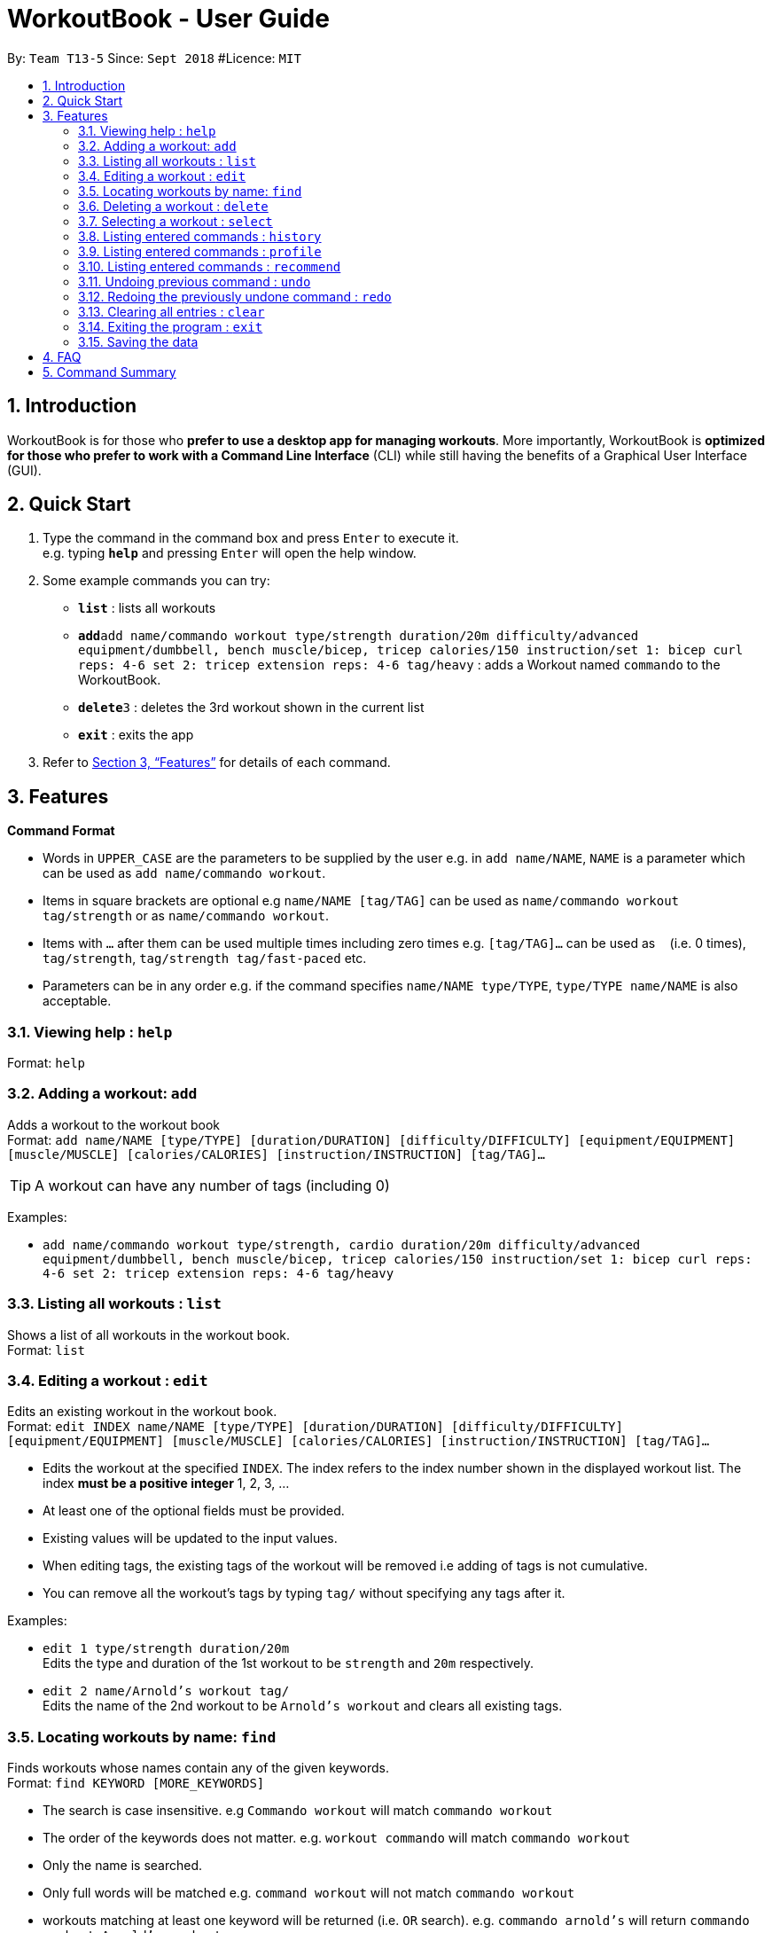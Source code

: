 = WorkoutBook - User Guide
:site-section: UserGuide
:toc:
:toc-title:
:toc-placement: preamble
:sectnums:
:imagesDir: images
:stylesDir: stylesheets
:xrefstyle: full
:experimental:
ifdef::env-github[]
:tip-caption: :bulb:
:note-caption: :information_source:
endif::[]
:repoURL: https://github.com/CS2113-AY1819S1-T13-5/main

By: `Team T13-5`      Since: `Sept 2018`      #Licence: `MIT`

== Introduction

WorkoutBook is for those who *prefer to use a desktop app for managing workouts*. More importantly, WorkoutBook is *optimized for those who prefer to work with a Command Line Interface* (CLI) while still having the benefits of a Graphical User Interface (GUI).

== Quick Start

.  Type the command in the command box and press kbd:[Enter] to execute it. +
e.g. typing *`help`* and pressing kbd:[Enter] will open the help window.
.  Some example commands you can try:

* *`list`* : lists all workouts
* **`add`**`add name/commando workout type/strength duration/20m difficulty/advanced equipment/dumbbell, bench muscle/bicep, tricep calories/150 instruction/set 1: bicep curl reps: 4-6 set 2: tricep extension reps: 4-6 tag/heavy` : adds a Workout named `commando` to the WorkoutBook.
* **`delete`**`3` : deletes the 3rd workout shown in the current list
* *`exit`* : exits the app

.  Refer to <<Features>> for details of each command.

[[Features]]
== Features

====
*Command Format*

* Words in `UPPER_CASE` are the parameters to be supplied by the user e.g. in `add name/NAME`, `NAME` is a parameter which can be used as `add name/commando workout`.
* Items in square brackets are optional e.g `name/NAME [tag/TAG]` can be used as `name/commando workout tag/strength` or as `name/commando workout`.
* Items with `…`​ after them can be used multiple times including zero times e.g. `[tag/TAG]...` can be used as `{nbsp}` (i.e. 0 times), `tag/strength`, `tag/strength tag/fast-paced` etc.
* Parameters can be in any order e.g. if the command specifies `name/NAME type/TYPE`, `type/TYPE name/NAME` is also acceptable.
====

=== Viewing help : `help`

Format: `help`

=== Adding a workout: `add`

Adds a workout to the workout book +
Format: `add name/NAME [type/TYPE] [duration/DURATION] [difficulty/DIFFICULTY] [equipment/EQUIPMENT] [muscle/MUSCLE] [calories/CALORIES] [instruction/INSTRUCTION] [tag/TAG]…​`

[TIP]
A workout can have any number of tags (including 0)

Examples:

* `add name/commando workout type/strength, cardio duration/20m difficulty/advanced equipment/dumbbell, bench muscle/bicep, tricep calories/150 instruction/set 1: bicep curl reps: 4-6 set 2: tricep extension reps: 4-6 tag/heavy`

=== Listing all workouts : `list`

Shows a list of all workouts in the workout book. +
Format: `list`

=== Editing a workout : `edit`

Edits an existing workout in the workout book. +
Format: `edit INDEX name/NAME [type/TYPE] [duration/DURATION] [difficulty/DIFFICULTY] [equipment/EQUIPMENT] [muscle/MUSCLE] [calories/CALORIES] [instruction/INSTRUCTION] [tag/TAG]…​`

****
* Edits the workout at the specified `INDEX`. The index refers to the index number shown in the displayed workout list. The index *must be a positive integer* 1, 2, 3, ...
* At least one of the optional fields must be provided.
* Existing values will be updated to the input values.
* When editing tags, the existing tags of the workout will be removed i.e adding of tags is not cumulative.
* You can remove all the workout's tags by typing `tag/` without specifying any tags after it.
****

Examples:

* `edit 1 type/strength duration/20m` +
Edits the type and duration of the 1st workout to be `strength` and `20m` respectively.
* `edit 2 name/Arnold's workout tag/` +
Edits the name of the 2nd workout to be `Arnold's workout` and clears all existing tags.

=== Locating workouts by name: `find`

Finds workouts whose names contain any of the given keywords. +
Format: `find KEYWORD [MORE_KEYWORDS]`

****
* The search is case insensitive. e.g `Commando workout` will match `commando workout`
* The order of the keywords does not matter. e.g. `workout commando` will match `commando workout`
* Only the name is searched.
* Only full words will be matched e.g. `command workout` will not match `commando workout`
* workouts matching at least one keyword will be returned (i.e. `OR` search). e.g. `commando arnold's` will return `commando workout`, `Arnold's workout`
****

Examples:

* `find commando` +
Returns `command workout`
* `find commando arnold's` +
Returns any workout having names `commando` or `arnold's`

=== Deleting a workout : `delete`

Deletes the specified workout from the workout book. +
Format: `delete INDEX`

****
* Deletes the workout at the specified `INDEX`.
* The index refers to the index number shown in the displayed workout list.
* The index *must be a positive integer* 1, 2, 3, ...
****

Examples:

* `list` +
`delete 2` +
Deletes the 2nd workout in the workout book.
* `find commando` +
`delete 1` +
Deletes the 1st workout in the results of the `find` command.

=== Selecting a workout : `select`

Selects the workout identified by the index number used in the displayed workout list. +
Format: `select INDEX`

****
* Selects the workout and loads the Google search page the workout at the specified `INDEX`.
* The index refers to the index number shown in the displayed workout list.
* The index *must be a positive integer* `1, 2, 3, ...`
****

Examples:

* `list` +
`select 2` +
Selects the 2nd workout in the workout book.
* `find commando` +
`select 1` +
Selects the 1st workout in the results of the `find` command.

=== Listing entered commands : `history`

Lists all the commands that you have entered in reverse chronological order. +
Format: `history`

[NOTE]
====
Pressing the kbd:[&uarr;] and kbd:[&darr;] arrows will display the previous and next input respectively in the command box.
====

// tag::undoredo[]

=== Listing entered commands : `profile`

Shows the user profile. +
Format: `profile`

=== Listing entered commands : `recommend`

Recommend a workout from the existing workouts identified by the `PARAMETER`. +
Format: `recommend r/[PARAMETER]`

****
* See Command Format for more details on which `PARAMETER` is acceptable.
****

Examples:

* `recommend r/beginner` +
Recommends a beginner workout.
* `recommend r/strength` +
Recommends a strength workout.

=== Undoing previous command : `undo`

Restores the workout book to the state before the previous _undoable_ command was executed. +
Format: `undo`

[NOTE]
====
Undoable commands: those commands that modify the workout book's content (`add`, `delete`, `edit` and `clear`).
====

Examples:

* `delete 1` +
`list` +
`undo` (reverses the `delete 1` command) +

* `select 1` +
`list` +
`undo` +
The `undo` command fails as there are no undoable commands executed previously.

* `delete 1` +
`clear` +
`undo` (reverses the `clear` command) +
`undo` (reverses the `delete 1` command) +

=== Redoing the previously undone command : `redo`

Reverses the most recent `undo` command. +
Format: `redo`

Examples:

* `delete 1` +
`undo` (reverses the `delete 1` command) +
`redo` (reapplies the `delete 1` command) +

* `delete 1` +
`redo` +
The `redo` command fails as there are no `undo` commands executed previously.

* `delete 1` +
`clear` +
`undo` (reverses the `clear` command) +
`undo` (reverses the `delete 1` command) +
`redo` (reapplies the `delete 1` command) +
`redo` (reapplies the `clear` command) +
// end::undoredo[]

=== Clearing all entries : `clear`

Clears all entries from the workout book. +
Format: `clear`

=== Exiting the program : `exit`

Exits the program. +
Format: `exit`

=== Saving the data

Workout book data are saved in the hard disk automatically after any command that changes the data. +
There is no need to save manually.

== FAQ

== Command Summary

* *Add* `add name/NAME [type/TYPE] [duration/DURATION] [difficulty/DIFFICULTY] [equipment/EQUIPMENT] [muscle/MUSCLE] [calories/CALORIES] [instruction/INSTRUCTION] [tag/TAG]...` +
e.g. `add name/commando workout type/strength, cardio duration/20m difficulty/advanced equipment/dumbbell, bench muscle/bicep, tricep calories/150 instruction/set 1: bicep curl reps: 4-6 set 2: tricep extension reps: 4-6 tag/heavy`
* *Clear* : `clear`
* *Delete* : `delete INDEX` +
e.g. `delete 3`
* *Edit* : `dit INDEX [name/NAME] [type/TYPE] [duration/DURATION] [difficulty/DIFFICULTY] [equipment/EQUIPMENT] [muscle/MUSCLE] [calories/CALORIES] [instruction/INSTRUCTION] [tag/TAG]…​` +
e.g. `edit 1 type/light duration/25m`
* *Find* : `find KEYWORD [MORE_KEYWORDS]` +
e.g. `find bench`
* *List* : `list`
* *Help* : `help`
* *Select* : `select INDEX` +
e.g.`select 2`
* *History* : `history`
* *Undo* : `undo`
* *Redo* : `redo`
* *Recommend* : `recommend r/[PARAMETER]` +
e.g. `recommend r/beginner`
